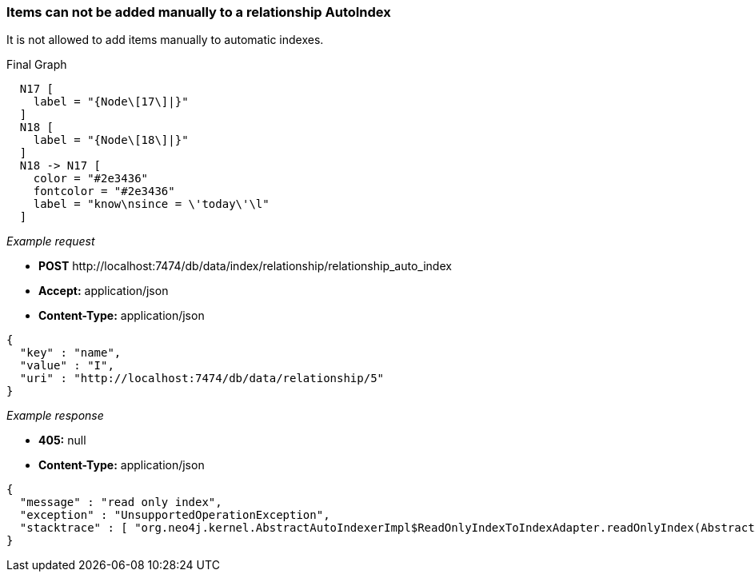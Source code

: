 [[rest-api-items-can-not-be-added-manually-to-a-relationship-autoindex]]
=== Items can not be added manually to a relationship AutoIndex ===

It is not allowed to add items manually to automatic indexes.


.Final Graph
["dot", "Final-Graph-Items-can-not-be-added-manually-to-a-relationship-AutoIndex.svg", "neoviz", ""]
----
  N17 [
    label = "{Node\[17\]|}"
  ]
  N18 [
    label = "{Node\[18\]|}"
  ]
  N18 -> N17 [
    color = "#2e3436"
    fontcolor = "#2e3436"
    label = "know\nsince = \'today\'\l"
  ]
----

_Example request_

* *+POST+*  +http://localhost:7474/db/data/index/relationship/relationship_auto_index+
* *+Accept:+* +application/json+
* *+Content-Type:+* +application/json+
[source,javascript]
----
{
  "key" : "name",
  "value" : "I",
  "uri" : "http://localhost:7474/db/data/relationship/5"
}
----


_Example response_

* *+405:+* +null+
* *+Content-Type:+* +application/json+
[source,javascript]
----
{
  "message" : "read only index",
  "exception" : "UnsupportedOperationException",
  "stacktrace" : [ "org.neo4j.kernel.AbstractAutoIndexerImpl$ReadOnlyIndexToIndexAdapter.readOnlyIndex(AbstractAutoIndexerImpl.java:253)", "org.neo4j.kernel.AbstractAutoIndexerImpl$ReadOnlyIndexToIndexAdapter.add(AbstractAutoIndexerImpl.java:259)", "org.neo4j.server.rest.web.DatabaseActions.addToRelationshipIndex(DatabaseActions.java:783)", "org.neo4j.server.rest.web.RestfulGraphDatabase.addToRelationshipIndex(RestfulGraphDatabase.java:822)", "java.lang.reflect.Method.invoke(Method.java:597)" ]
}
----


